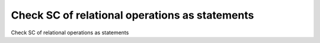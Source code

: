 Check SC of relational operations as statements
================================================

Check SC of relational operations as statements
